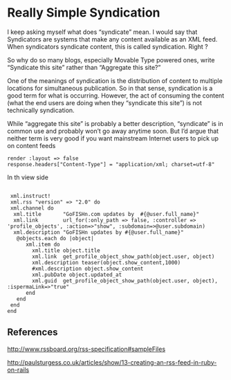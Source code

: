 


* Really Simple Syndication

  I keep asking myself what does “syndicate” mean. I would say that
  Syndicators are systems that make any content available as an XML
  feed. When syndicators syndicate content, this is called syndication.
  Right ?

  So why do so many blogs, especially Movable Type powered ones, write
  “Syndicate this site” rather than “Aggregate this site?”


  One of the meanings of syndication is the distribution of content to
  multiple locations for simultaneous publication. So in that sense,
  syndication is a good term for what is occurring. However, the act of
  consuming the content (what the end users are doing when they
  “syndicate this site”) is not technically syndication.


  While “aggregate this site” is probably a better description,
  “syndicate” is in common use and probably won’t go away anytime
  soon. But I’d argue that neither term is very good if you want
  mainstream Internet users to pick up on content feeds



#+BEGIN_EXAMPLE
  render :layout => false
  response.headers["Content-Type"] = "application/xml; charset=utf-8"
#+END_EXAMPLE

  In th view side
#+BEGIN_EXAMPLE

  xml.instruct!
  xml.rss "version" => "2.0" do
  xml.channel do
   xml.title       "GoFISHn.com updates by  #{@user.full_name}"
   xml.link        url_for(:only_path => false, :controller => 'profile_objects', :action=>"show", :subdomain=>@user.subdomain)
   xml.description "GoFISHn updates by #{@user.full_name}"
    @objects.each do |object|
       xml.item do
         xml.title object.title
         xml.link  get_profile_object_show_path(object.user, object)
         xml.description teaser(object.show_content,1000)
         #xml.description object.show_content
         xml.pubDate object.updated_at
         xml.guid  get_profile_object_show_path(object.user, object), :ispermaLink=>"true"        
       end
    end
  end
 end
#+END_EXAMPLE


** References

   http://www.rssboard.org/rss-specification#sampleFiles

   http://paulsturgess.co.uk/articles/show/13-creating-an-rss-feed-in-ruby-on-rails
